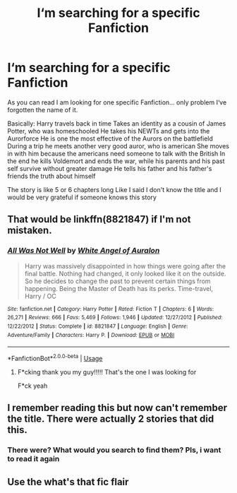 #+TITLE: I‘m searching for a specific Fanfiction

* I‘m searching for a specific Fanfiction
:PROPERTIES:
:Author: Lord_Cthulhu_the_one
:Score: 17
:DateUnix: 1586004330.0
:DateShort: 2020-Apr-04
:FlairText: Request
:END:
As you can read I am looking for one specific Fanfiction... only problem I‘ve forgotten the name of it.

Basically: Harry travels back in time Takes an identity as a cousin of James Potter, who was homeschooled He takes his NEWTs and gets into the Aurorforce He is one the most effective of the Aurors on the battlefield During a trip he meets another very good auror, who is american She moves in with him because the americans need someone to talk with the British In the end he kills Voldemort and ends the war, while his parents and his past self survive without greater damage He tells his father and his father's friends the truth about himself

The story is like 5 or 6 chapters long Like I said I don't know the title and I would be very grateful if someone knows this story


** That would be linkffn(8821847) if I'm not mistaken.
:PROPERTIES:
:Author: blackhole_124
:Score: 4
:DateUnix: 1586021273.0
:DateShort: 2020-Apr-04
:END:

*** [[https://www.fanfiction.net/s/8821847/1/][*/All Was Not Well/*]] by [[https://www.fanfiction.net/u/2149875/White-Angel-of-Auralon][/White Angel of Auralon/]]

#+begin_quote
  Harry was massively disappointed in how things were going after the final battle. Nothing had changed, it only looked like it on the outside. So he decides to change the past to prevent certain things from happening. Being the Master of Death has its perks. Time-travel, Harry / OC
#+end_quote

^{/Site/:} ^{fanfiction.net} ^{*|*} ^{/Category/:} ^{Harry} ^{Potter} ^{*|*} ^{/Rated/:} ^{Fiction} ^{T} ^{*|*} ^{/Chapters/:} ^{6} ^{*|*} ^{/Words/:} ^{26,271} ^{*|*} ^{/Reviews/:} ^{666} ^{*|*} ^{/Favs/:} ^{5,469} ^{*|*} ^{/Follows/:} ^{1,946} ^{*|*} ^{/Updated/:} ^{12/27/2012} ^{*|*} ^{/Published/:} ^{12/22/2012} ^{*|*} ^{/Status/:} ^{Complete} ^{*|*} ^{/id/:} ^{8821847} ^{*|*} ^{/Language/:} ^{English} ^{*|*} ^{/Genre/:} ^{Adventure/Family} ^{*|*} ^{/Characters/:} ^{Harry} ^{P.} ^{*|*} ^{/Download/:} ^{[[http://www.ff2ebook.com/old/ffn-bot/index.php?id=8821847&source=ff&filetype=epub][EPUB]]} ^{or} ^{[[http://www.ff2ebook.com/old/ffn-bot/index.php?id=8821847&source=ff&filetype=mobi][MOBI]]}

--------------

*FanfictionBot*^{2.0.0-beta} | [[https://github.com/tusing/reddit-ffn-bot/wiki/Usage][Usage]]
:PROPERTIES:
:Author: FanfictionBot
:Score: 1
:DateUnix: 1586021292.0
:DateShort: 2020-Apr-04
:END:

**** F*cking thank you my guy!!!!! That's the one I was looking for

F*ck yeah
:PROPERTIES:
:Author: Lord_Cthulhu_the_one
:Score: 1
:DateUnix: 1586023981.0
:DateShort: 2020-Apr-04
:END:


** I remember reading this but now can't remember the title. There were actually 2 stories that did this.
:PROPERTIES:
:Author: Gilrand
:Score: 3
:DateUnix: 1586006069.0
:DateShort: 2020-Apr-04
:END:

*** There were? What would you search to find them? Pls, i want to read it again
:PROPERTIES:
:Author: Lord_Cthulhu_the_one
:Score: 2
:DateUnix: 1586015032.0
:DateShort: 2020-Apr-04
:END:


** Use the what's that fic flair
:PROPERTIES:
:Author: nousernameslef
:Score: 1
:DateUnix: 1586016392.0
:DateShort: 2020-Apr-04
:END:
